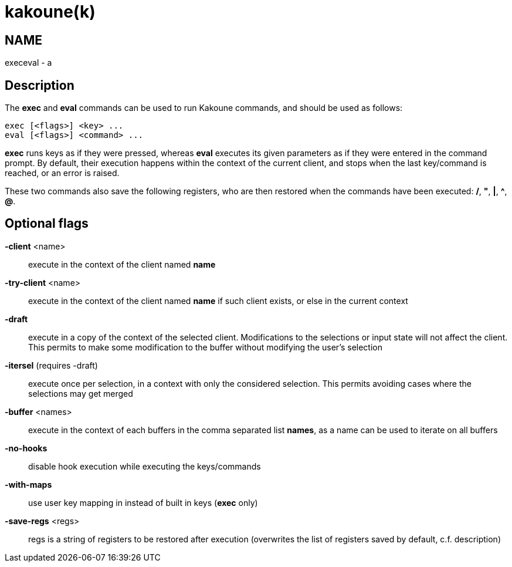 kakoune(k)
==========

NAME
----
execeval - a

Description
-----------
The *exec* and *eval* commands can be used to run Kakoune commands, and
should be used as follows:

----------------------------
exec [<flags>] <key> ...
eval [<flags>] <command> ...
----------------------------

*exec* runs keys as if they were pressed, whereas *eval* executes its given
parameters as if they were entered in the command prompt. By default, their
execution happens within the context of the current client, and stops when
the last key/command is reached, or an error is raised.

These two commands also save the following registers, who are then restored
when the commands have been executed: */*, *"*, *|*, *^*, *@*.

Optional flags
--------------
*-client* <name>::
	execute in the context of the client named *name*

*-try-client* <name>::
	execute in the context of the client named *name* if such client
	exists, or else in the current context

*-draft*::
	execute in a copy of the context of the selected client. Modifications
	to the selections or input state will not affect the client. This
	permits to make some modification to the buffer without modifying
	the user’s selection

*-itersel* (requires -draft)::
	execute once per selection, in a context with only the considered
	selection. This permits avoiding cases where the selections may
	get merged

*-buffer* <names>::
	execute in the context of each buffers in the comma separated list
	*names*, as a name can be used to iterate on all buffers

*-no-hooks*::
	disable hook execution while executing the keys/commands

*-with-maps*::
	use user key mapping in instead of built in keys (*exec* only)

*-save-regs* <regs>::
	regs is a string of registers to be restored after execution (overwrites
	the list of registers saved by default, c.f. description)

